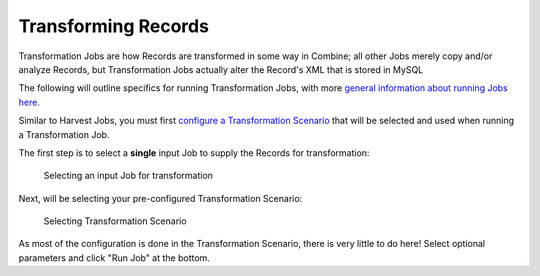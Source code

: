 ********************
Transforming Records
********************

Transformation Jobs are how Records are transformed in some way in Combine; all other Jobs merely copy and/or analyze Records, but Transformation Jobs actually alter the Record's XML that is stored in MySQL

The following will outline specifics for running Transformation Jobs, with more `general information about running Jobs here <workflow.html#running-jobs>`_.

Similar to Harvest Jobs, you must first `configure a Transformation Scenario <configuration.html#transformation-scenario>`_ that will be selected and used when running a Transformation Job.

The first step is to select a **single** input Job to supply the Records for transformation:

.. figure:: img/transformation_input_selection.png
   :alt: Selecting an input Job for transformation
   :target: _images/transformation_input_selection.png

   Selecting an input Job for transformation

Next, will be selecting your pre-configured Transformation Scenario:

.. figure:: img/transformation_scenario_select.png
   :alt: Selecting Transformation Scenario
   :target: _images/transformation_scenario_select.png

   Selecting Transformation Scenario

As most of the configuration is done in the Transformation Scenario, there is very little to do here!  Select optional parameters and click "Run Job" at the bottom.
